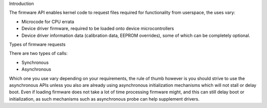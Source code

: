 Introduction

The firmware API enables kernel code to request files required
for functionality from userspace, the uses vary:

* Microcode for CPU errata
* Device driver firmware, required to be loaded onto device
  microcontrollers
* Device driver information data (calibration data, EEPROM overrides),
  some of which can be completely optional.

Types of firmware requests

There are two types of calls:

* Synchronous
* Asynchronous

Which one you use vary depending on your requirements, the rule of thumb
however is you should strive to use the asynchronous APIs unless you also
are already using asynchronous initialization mechanisms which will not
stall or delay boot. Even if loading firmware does not take a lot of time
processing firmware might, and this can still delay boot or initialization,
as such mechanisms such as asynchronous probe can help supplement drivers.
